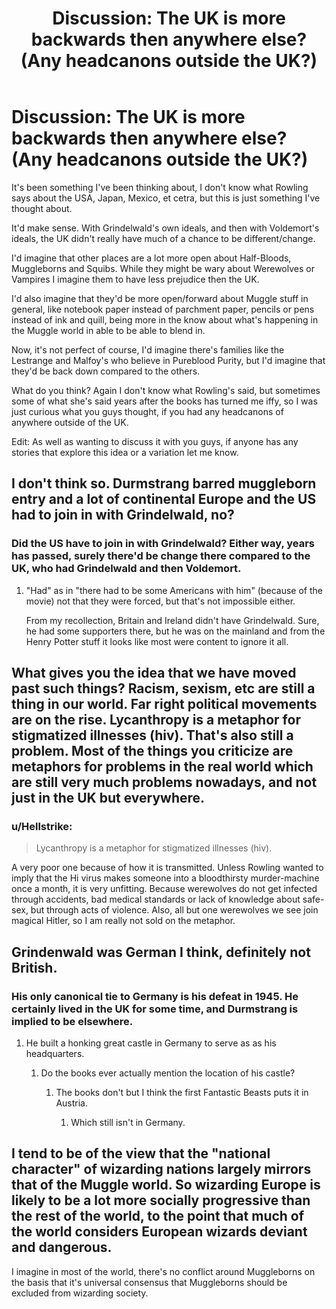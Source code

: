 #+TITLE: Discussion: The UK is more backwards then anywhere else? (Any headcanons outside the UK?)

* Discussion: The UK is more backwards then anywhere else? (Any headcanons outside the UK?)
:PROPERTIES:
:Author: SnarkyAndProud
:Score: 2
:DateUnix: 1576183022.0
:DateShort: 2019-Dec-13
:FlairText: Discussion
:END:
It's been something I've been thinking about, I don't know what Rowling says about the USA, Japan, Mexico, et cetra, but this is just something I've thought about.

It'd make sense. With Grindelwald's own ideals, and then with Voldemort's ideals, the UK didn't really have much of a chance to be different/change.

I'd imagine that other places are a lot more open about Half-Bloods, Muggleborns and Squibs. While they might be wary about Werewolves or Vampires I imagine them to have less prejudice then the UK.

I'd also imagine that they'd be more open/forward about Muggle stuff in general, like notebook paper instead of parchment paper, pencils or pens instead of ink and quill, being more in the know about what's happening in the Muggle world in able to be able to blend in.

Now, it's not perfect of course, I'd imagine there's families like the Lestrange and Malfoy's who believe in Pureblood Purity, but I'd imagine that they'd be back down compared to the others.

What do you think? Again I don't know what Rowling's said, but sometimes some of what she's said years after the books has turned me iffy, so I was just curious what you guys thought, if you had any headcanons of anywhere outside of the UK.

Edit: As well as wanting to discuss it with you guys, if anyone has any stories that explore this idea or a variation let me know.


** I don't think so. Durmstrang barred muggleborn entry and a lot of continental Europe and the US had to join in with Grindelwald, no?
:PROPERTIES:
:Author: Ash_Lestrange
:Score: 8
:DateUnix: 1576183696.0
:DateShort: 2019-Dec-13
:END:

*** Did the US have to join in with Grindelwald? Either way, years has passed, surely there'd be change there compared to the UK, who had Grindelwald and then Voldemort.
:PROPERTIES:
:Author: SnarkyAndProud
:Score: 2
:DateUnix: 1576183837.0
:DateShort: 2019-Dec-13
:END:

**** "Had" as in "there had to be some Americans with him" (because of the movie) not that they were forced, but that's not impossible either.

From my recollection, Britain and Ireland didn't have Grindelwald. Sure, he had some supporters there, but he was on the mainland and from the Henry Potter stuff it looks like most were content to ignore it all.
:PROPERTIES:
:Author: Ash_Lestrange
:Score: 2
:DateUnix: 1576186350.0
:DateShort: 2019-Dec-13
:END:


** What gives you the idea that we have moved past such things? Racism, sexism, etc are still a thing in our world. Far right political movements are on the rise. Lycanthropy is a metaphor for stigmatized illnesses (hiv). That's also still a problem. Most of the things you criticize are metaphors for problems in the real world which are still very much problems nowadays, and not just in the UK but everywhere.
:PROPERTIES:
:Author: Mikill1995
:Score: 8
:DateUnix: 1576184175.0
:DateShort: 2019-Dec-13
:END:

*** u/Hellstrike:
#+begin_quote
  Lycanthropy is a metaphor for stigmatized illnesses (hiv).
#+end_quote

A very poor one because of how it is transmitted. Unless Rowling wanted to imply that the Hi virus makes someone into a bloodthirsty murder-machine once a month, it is very unfitting. Because werewolves do not get infected through accidents, bad medical standards or lack of knowledge about safe-sex, but through acts of violence. Also, all but one werewolves we see join magical Hitler, so I am really not sold on the metaphor.
:PROPERTIES:
:Author: Hellstrike
:Score: 3
:DateUnix: 1576198828.0
:DateShort: 2019-Dec-13
:END:


** Grindenwald was German I think, definitely not British.
:PROPERTIES:
:Author: Zarion222
:Score: 2
:DateUnix: 1576196341.0
:DateShort: 2019-Dec-13
:END:

*** His only canonical tie to Germany is his defeat in 1945. He certainly lived in the UK for some time, and Durmstrang is implied to be elsewhere.
:PROPERTIES:
:Author: Hellstrike
:Score: 1
:DateUnix: 1576198942.0
:DateShort: 2019-Dec-13
:END:

**** He built a honking great castle in Germany to serve as as his headquarters.
:PROPERTIES:
:Author: Tsorovar
:Score: 0
:DateUnix: 1576216937.0
:DateShort: 2019-Dec-13
:END:

***** Do the books ever actually mention the location of his castle?
:PROPERTIES:
:Author: Hellstrike
:Score: 1
:DateUnix: 1576230727.0
:DateShort: 2019-Dec-13
:END:

****** The books don't but I think the first Fantastic Beasts puts it in Austria.
:PROPERTIES:
:Author: rohan62442
:Score: 1
:DateUnix: 1576238497.0
:DateShort: 2019-Dec-13
:END:

******* Which still isn't in Germany.
:PROPERTIES:
:Author: Hellstrike
:Score: 1
:DateUnix: 1576266296.0
:DateShort: 2019-Dec-13
:END:


** I tend to be of the view that the "national character" of wizarding nations largely mirrors that of the Muggle world. So wizarding Europe is likely to be a lot more socially progressive than the rest of the world, to the point that much of the world considers European wizards deviant and dangerous.

I imagine in most of the world, there's no conflict around Muggleborns on the basis that it's universal consensus that Muggleborns should be excluded from wizarding society.
:PROPERTIES:
:Author: Taure
:Score: 1
:DateUnix: 1576224654.0
:DateShort: 2019-Dec-13
:END:
